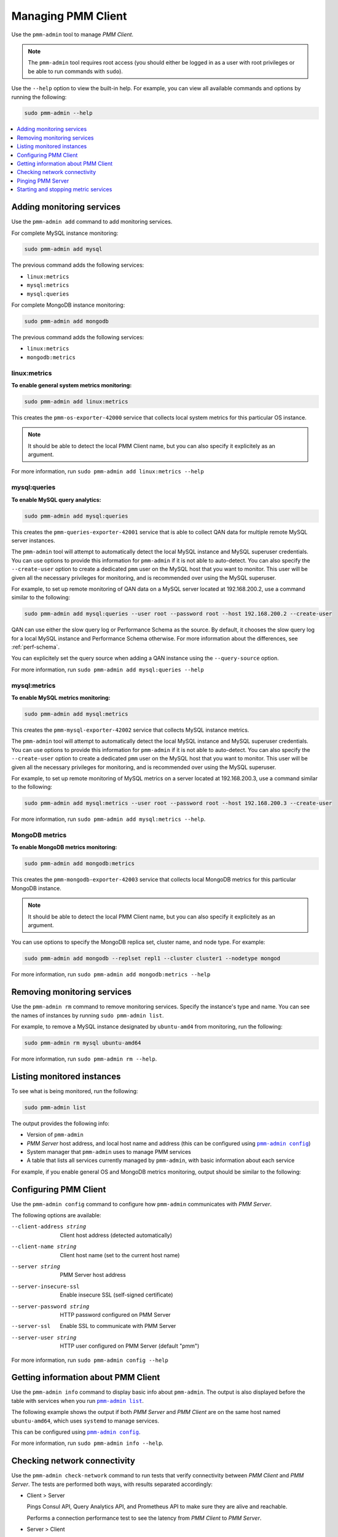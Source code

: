 .. _pmm-admin:

===================
Managing PMM Client
===================

Use the ``pmm-admin`` tool to manage *PMM Client*.

.. note:: The ``pmm-admin`` tool requires root access
   (you should either be logged in as a user with root privileges
   or be able to run commands with ``sudo``).

Use the ``--help`` option to view the built-in help.
For example, you can view all available commands and options
by running the following:

.. code-block:: bash

   sudo pmm-admin --help

.. contents::
   :local:
   :depth: 1

.. _pmm-admin-add:

Adding monitoring services
==========================

Use the ``pmm-admin add`` command to add monitoring services.

For complete MySQL instance monitoring:

.. code-block:: bash

   sudo pmm-admin add mysql

The previous command adds the following services:

* ``linux:metrics``
* ``mysql:metrics``
* ``mysql:queries``

For complete MongoDB instance monitoring:

.. code-block:: bash

   sudo pmm-admin add mongodb

The previous command adds the following services:

* ``linux:metrics``
* ``mongodb:metrics``

.. _pmm-admin-add-linux-metrics:

linux:metrics
-------------

**To enable general system metrics monitoring:**

.. code-block:: bash

   sudo pmm-admin add linux:metrics

This creates the ``pmm-os-exporter-42000`` service
that collects local system metrics for this particular OS instance.

.. note:: It should be able to detect the local PMM Client name,
   but you can also specify it explicitely as an argument.

For more information, run ``sudo pmm-admin add linux:metrics --help``

.. _pmm-admin-add-mysql-queries:

mysql:queries
-------------

**To enable MySQL query analytics:**

.. code-block:: bash

   sudo pmm-admin add mysql:queries

This creates the ``pmm-queries-exporter-42001`` service
that is able to collect QAN data for multiple remote MySQL server instances.

The ``pmm-admin`` tool will attempt to automatically detect
the local MySQL instance and MySQL superuser credentials.
You can use options to provide this information for ``pmm-admin``
if it is not able to auto-detect.
You can also specify the ``--create-user`` option to create a dedicated
``pmm`` user on the MySQL host that you want to monitor.
This user will be given all the necessary privileges for monitoring,
and is recommended over using the MySQL superuser.

For example, to set up remote monitoring of QAN data
on a MySQL server located at 192.168.200.2,
use a command similar to the following:

.. code-block:: bash

   sudo pmm-admin add mysql:queries --user root --password root --host 192.168.200.2 --create-user

QAN can use either the slow query log or Performance Schema as the source.
By default, it chooses the slow query log for a local MySQL instance
and Performance Schema otherwise.
For more information about the differences, see :ref:`perf-schema`.

You can explicitely set the query source when adding a QAN instance
using the ``--query-source`` option.

For more information, run ``sudo pmm-admin add mysql:queries --help``

.. _pmm-admin-add-mysql-metrics:

mysql:metrics
-------------

**To enable MySQL metrics monitoring:**

.. code-block:: bash

   sudo pmm-admin add mysql:metrics

This creates the ``pmm-mysql-exporter-42002`` service
that collects MySQL instance metrics.

The ``pmm-admin`` tool will attempt to automatically detect
the local MySQL instance and MySQL superuser credentials.
You can use options to provide this information for ``pmm-admin``
if it is not able to auto-detect.
You can also specify the ``--create-user`` option to create a dedicated
``pmm`` user on the MySQL host that you want to monitor.
This user will be given all the necessary privileges for monitoring,
and is recommended over using the MySQL superuser.

For example,
to set up remote monitoring of MySQL metrics
on a server located at 192.168.200.3,
use a command similar to the following:

.. code-block:: bash

   sudo pmm-admin add mysql:metrics --user root --password root --host 192.168.200.3 --create-user

For more information, run ``sudo pmm-admin add mysql:metrics --help``.

.. _pmm-admin-add-mongodb-metrics:

MongoDB metrics
---------------

**To enable MongoDB metrics monitoring:**

.. code-block:: bash

   sudo pmm-admin add mongodb:metrics

This creates the ``pmm-mongodb-exporter-42003`` service
that collects local MongoDB metrics for this particular MongoDB instance.

.. note:: It should be able to detect the local PMM Client name,
   but you can also specify it explicitely as an argument.

You can use options to specify the MongoDB replica set, cluster name,
and node type. For example:

.. code-block:: bash

   sudo pmm-admin add mongodb --replset repl1 --cluster cluster1 --nodetype mongod 

For more information, run ``sudo pmm-admin add mongodb:metrics --help``

.. _pmm-admin-rm:

Removing monitoring services
============================

Use the ``pmm-admin rm`` command to remove monitoring services.
Specify the instance's type and name.
You can see the names of instances by running ``sudo pmm-admin list``.

For example, to remove a MySQL instance designated by ``ubuntu-amd4``
from monitoring, run the following:

.. code-block:: bash

   sudo pmm-admin rm mysql ubuntu-amd64

For more information, run ``sudo pmm-admin rm --help``.

.. _pmm-admin-list:

Listing monitored instances
===========================

To see what is being monitored, run the following:

.. code-block:: bash

   sudo pmm-admin list

The output provides the following info:

* Version of ``pmm-admin``
* *PMM Server* host address, and local host name and address
  (this can be configured using |pmm-admin-config|_)
* System manager that ``pmm-admin`` uses to manage PMM services
* A table that lists all services currently managed by ``pmm-admin``,
  with basic information about each service

For example, if you enable general OS and MongoDB metrics monitoring,
output should be similar to the following:

.. code-block:: bash
   :emphasize-lines: 1

   $ sudo pmm-admin list
   pmm-admin 1.0.4

   PMM Server      | 192.168.100.1
   Client Name     | ubuntu-amd64
   Client Address  | 192.168.200.1
   Service manager | linux-systemd

   --------------- ------------- ------------ -------- ---------------- --------
   METRIC SERVICE  NAME          CLIENT PORT  RUNNING  DATA SOURCE      OPTIONS 
   --------------- ------------- ------------ -------- ---------------- --------
   linux:metrics   ubuntu-amd64  42000        YES      -                        
   mongodb:metrics ubuntu-amd64  42003        YES      localhost:27017 

.. _pmm-admin-config:

Configuring PMM Client
======================

Use the ``pmm-admin config`` command to configure
how ``pmm-admin`` communicates with *PMM Server*.

The following options are available:

--client-address string   Client host address (detected automatically)
--client-name string      Client host name (set to the current host name)
--server string           PMM Server host address
--server-insecure-ssl     Enable insecure SSL (self-signed certificate)
--server-password string  HTTP password configured on PMM Server
--server-ssl              Enable SSL to communicate with PMM Server
--server-user string      HTTP user configured on PMM Server (default "pmm")

For more information, run ``sudo pmm-admin config --help``

.. _pmm-admin-info:

Getting information about PMM Client
====================================

Use the ``pmm-admin info`` command to display basic info about ``pmm-admin``.
The output is also displayed before the table with services
when you run |pmm-admin-list|_.

The following example shows the output if both *PMM Server* and *PMM Client*
are on the same host named ``ubuntu-amd64``,
which uses ``systemd`` to manage services.

.. code-block:: bash
   :emphasize-lines: 1

   $ sudo pmm-admin info
   pmm-admin 1.0.4

   PMM Server      | 192.168.100.6
   Client Name     | ubuntu-amd64
   Client Address  | 192.168.100.6
   Service manager | linux-systemd

This can be configured using |pmm-admin-config|_.

For more information, run ``sudo pmm-admin info --help``.

.. _pmm-admin-check-network:

Checking network connectivity
=============================

Use the ``pmm-admin check-network`` command to run tests
that verify connectivity between *PMM Client* and *PMM Server*.
The tests are performed both ways,
with results separated accordingly:

* Client > Server

  Pings Consul API, Query Analytics API, and Prometheus API
  to make sure they are alive and reachable.

  Performs a connection performance test to see the latency
  from *PMM Client* to *PMM Server*.

* Server > Client

  Checks the status of Prometheus endpoints
  and makes sure it can scrape metrics from corresponding exporters.

  Successful pings of *PMM Server* from *PMM Client*
  do not mean that Prometheus is able to scrape from exporters.
  If the output shows some endpoints in problem state,
  make sure that the corresponding service is running
  (see |pmm-admin-list|_).
  If the services that correspond to problematic endpoints are running,
  make sure that the firewall settings on *PMM Client*
  allow incoming connections for corresponding ports.

The ``pmm-admin check-network`` command has one option (``--no-emoji``),
which replaces emojis with words in the status.

The following example shows output without emojis:

.. code-block:: bash
   :emphasize-lines: 1

   $ sudo pmm-admin check-network --no-emoji
   PMM Network Status
   
   Server | 192.168.100.6
   Client | 192.168.100.6
   
   * Client > Server
   --------------- -------------
   SERVICE         CONNECTIVITY 
   --------------- -------------
   Consul API      OK           
   QAN API         OK           
   Prometheus API  OK           
   
   Connection duration | 166.689µs
   Request duration    | 364.527µs
   Full round trip     | 531.216µs
   
   * Server > Client
   -------- ------------- ---------------------- -------------
   METRIC   NAME          PROMETHEUS ENDPOINT    REMOTE STATE 
   -------- ------------- ---------------------- -------------
   os       ubuntu-amd64  192.168.100.6:42000    OK           
   mysql    ubuntu-amd64  192.168.100.6:42002    OK           
   mysql    ubuntu-amd64  192.168.100.6:42003    OK           
   mysql    ubuntu-amd64  192.168.100.6:42004    OK           
   mongodb  ubuntu-amd64  192.168.100.6:42005    PROBLEM

For more information, run ``sudo pmm-admin check-network --help``.

.. _pmm-admin-ping:

Pinging PMM Server
==================

Use the ``pmm-admin ping`` command to ping *PMM Server*.
If the ping is successful, it returns ``OK``.

For more information, run ``sudo pmm-admin ping --help``.

.. _pmm-admin-start:
.. _pmm-admin-stop:

Starting and stopping metric services
=====================================

Services that you add using |pmm-admin-add|_
can be started and stopped manually
using ``pmm-admin start`` and ``pmm-admin stop``.

For example, to start the ``mongodb:metrics`` service on host ``ubuntu-amd64``:

.. code-block:: bash

   sudo pmm-admin start mongodb:metrics ubuntu-amd64

To stop the ``linux:metrics`` service on host ``centos-amd64``:

.. code-block:: bash

   sudo pmm-admin stop linux:metrics centos-amd64

To stop all services managed by this ``pmm-admin``:

.. code-block:: bash

   sudo pmm-admin stop --all

For more information,
run ``sudo pmm-admin start --help`` or ``sudo pmm-admin stop --help``.

.. |pmm-admin-config| replace:: ``pmm-admin config``
.. |pmm-admin-list| replace:: ``pmm-admin list``
.. |pmm-admin-add| replace:: ``pmm-admin add``


